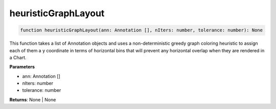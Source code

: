 .. role:: trst-class
.. role:: trst-interface
.. role:: trst-function
.. role:: trst-property
.. role:: trst-property-desc
.. role:: trst-method
.. role:: trst-method-desc
.. role:: trst-parameter
.. role:: trst-type
.. role:: trst-type-parameter

.. _heuristicGraphLayout:

:trst-function:`heuristicGraphLayout`
=====================================

.. container:: collapsible

  .. code-block:: typescript

    function heuristicGraphLayout(ann: Annotation [], nIters: number, tolerance: number): None

.. container:: content

  This function takes a list of Annotation objects and uses a non-deterministic greedy graph coloring heuristic to assign each of them a y coordinate in terms of horizontal bins that will prevent any horizontal overlap when they are rendered in a Chart.

  **Parameters**

  - ann: Annotation []
  - nIters: number
  - tolerance: number

  **Returns**: None | None